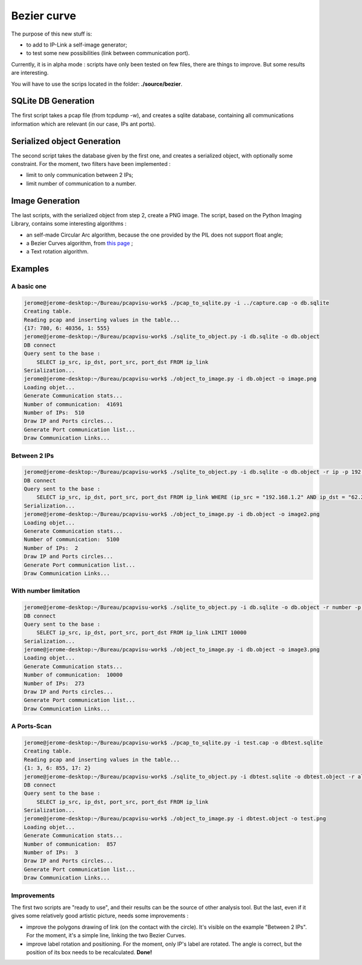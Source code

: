 Bezier curve
============

The purpose of this new stuff is:

* to add to IP-Link a self-image generator;
* to test some new possibilities (link between communication port).

Currently, it is in alpha mode : scripts have only been tested on few files, there are things to improve.
But some results are interesting.


You will have to use the scrips located in the folder: **./source/bezier**.

SQLite DB Generation
~~~~~~~~~~~~~~~~~~~~

The first script takes a pcap file (from tcpdump -w), and creates a sqlite database, containing all communications information which are relevant (in our case, IPs ant ports).

Serialized object Generation
~~~~~~~~~~~~~~~~~~~~~~~~~~~~

The second script takes the database given by the first one, and creates a serialized object, with optionally some constraint.
For the moment, two filters have been implemented :

* limit to only communication between 2 IPs;
* limit number of communication to a number.


Image Generation
~~~~~~~~~~~~~~~~

The last scripts, with the serialized object from step 2, create a PNG image.
The script, based on the Python Imaging Library, contains some interesting algorithms :

* an self-made Circular Arc algorithm, because the one provided by the PIL does not support float angle;
* a Bezier Curves algorithm, from `this page <http://stackoverflow.com/questions/246525/how-can-i-draw-a-bezier-curve-using-pythons-pil>`_ ;
* a Text rotation algorithm.


.. image:: _static/images/test15.png
   :align: center


Examples
~~~~~~~~


A basic one
^^^^^^^^^^^

.. code-block:: bash

    jerome@jerome-desktop:~/Bureau/pcapvisu-work$ ./pcap_to_sqlite.py -i ../capture.cap -o db.sqlite
    Creating table.
    Reading pcap and inserting values in the table...
    {17: 780, 6: 40356, 1: 555}
    jerome@jerome-desktop:~/Bureau/pcapvisu-work$ ./sqlite_to_object.py -i db.sqlite -o db.object
    DB connect
    Query sent to the base :
        SELECT ip_src, ip_dst, port_src, port_dst FROM ip_link
    Serialization...
    jerome@jerome-desktop:~/Bureau/pcapvisu-work$ ./object_to_image.py -i db.object -o image.png
    Loading objet...
    Generate Communication stats...
    Number of communication:  41691
    Number of IPs:  510
    Draw IP and Ports circles...
    Generate Port communication list...
    Draw Communication Links...

.. image:: _static/images/image.png
   :align: center


Between 2 IPs
^^^^^^^^^^^^^

.. code-block:: bash

    jerome@jerome-desktop:~/Bureau/pcapvisu-work$ ./sqlite_to_object.py -i db.sqlite -o db.object -r ip -p 192.168.1.2:62.231.97.142
    DB connect
    Query sent to the base :
        SELECT ip_src, ip_dst, port_src, port_dst FROM ip_link WHERE (ip_src = "192.168.1.2" AND ip_dst = "62.231.97.142") OR (ip_src = "62.231.97.142" AND ip_dst = "192.168.1.2")
    Serialization...
    jerome@jerome-desktop:~/Bureau/pcapvisu-work$ ./object_to_image.py -i db.object -o image2.png
    Loading objet...
    Generate Communication stats...
    Number of communication:  5100
    Number of IPs:  2
    Draw IP and Ports circles...
    Generate Port communication list...
    Draw Communication Links...

.. image:: _static/images/image2.png
   :align: center


With number limitation
^^^^^^^^^^^^^^^^^^^^^^

.. code-block:: bash

    jerome@jerome-desktop:~/Bureau/pcapvisu-work$ ./sqlite_to_object.py -i db.sqlite -o db.object -r number -p 1000
    DB connect
    Query sent to the base :
        SELECT ip_src, ip_dst, port_src, port_dst FROM ip_link LIMIT 10000
    Serialization...
    jerome@jerome-desktop:~/Bureau/pcapvisu-work$ ./object_to_image.py -i db.object -o image3.png
    Loading objet...
    Generate Communication stats...
    Number of communication:  10000
    Number of IPs:  273
    Draw IP and Ports circles...
    Generate Port communication list...
    Draw Communication Links...

.. image:: _static/images/image4.png
   :align: center


A Ports-Scan
^^^^^^^^^^^^

.. code-block:: bash

    jerome@jerome-desktop:~/Bureau/pcapvisu-work$ ./pcap_to_sqlite.py -i test.cap -o dbtest.sqlite
    Creating table.
    Reading pcap and inserting values in the table...
    {1: 3, 6: 855, 17: 2}
    jerome@jerome-desktop:~/Bureau/pcapvisu-work$ ./sqlite_to_object.py -i dbtest.sqlite -o dbtest.object -r all
    DB connect
    Query sent to the base :
        SELECT ip_src, ip_dst, port_src, port_dst FROM ip_link
    Serialization...
    jerome@jerome-desktop:~/Bureau/pcapvisu-work$ ./object_to_image.py -i dbtest.object -o test.png
    Loading objet...
    Generate Communication stats...
    Number of communication:  857
    Number of IPs:  3
    Draw IP and Ports circles...
    Generate Port communication list...
    Draw Communication Links...

.. image:: _static/images/test.png
   :align: center


Improvements
^^^^^^^^^^^^

The first two scripts are "ready to use", and their results can be the source of other analysis tool.
But the last, even if it gives some relatively good artistic picture, needs some improvements :

* improve the polygons drawing of link (on the contact with the circle). It's visible on the example "Between 2 IPs". For the moment, it's a simple line, linking the two Bezier Curves.
* improve label rotation and positioning. For the moment, only IP's label are rotated. The angle is correct, but the position of its box needs to be recalculated. **Done!**
